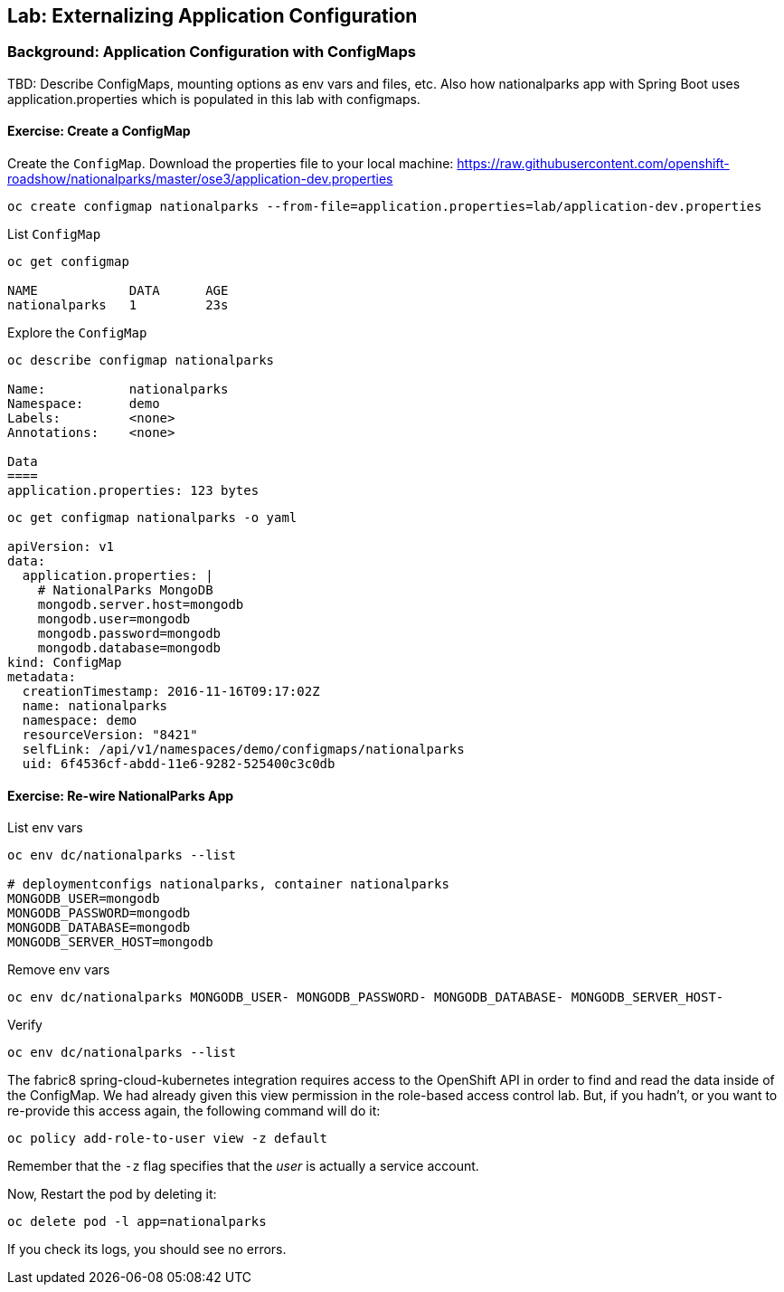 ## Lab: Externalizing Application Configuration

### Background: Application Configuration with ConfigMaps

TBD: Describe ConfigMaps, mounting options as env vars and files, etc. Also how
nationalparks app with Spring Boot uses application.properties which is populated in this
lab with configmaps.

#### Exercise: Create a ConfigMap

Create the `ConfigMap`. Download the properties file to your local machine:
https://raw.githubusercontent.com/openshift-roadshow/nationalparks/master/ose3/application-dev.properties

[source]
----
oc create configmap nationalparks --from-file=application.properties=lab/application-dev.properties
----

List `ConfigMap`

[source]
----
oc get configmap

NAME            DATA      AGE
nationalparks   1         23s
----

Explore the `ConfigMap`

[source]
----
oc describe configmap nationalparks

Name:		nationalparks
Namespace:	demo
Labels:		<none>
Annotations:	<none>

Data
====
application.properties:	123 bytes
----

[source]
----
oc get configmap nationalparks -o yaml

apiVersion: v1
data:
  application.properties: |
    # NationalParks MongoDB
    mongodb.server.host=mongodb
    mongodb.user=mongodb
    mongodb.password=mongodb
    mongodb.database=mongodb
kind: ConfigMap
metadata:
  creationTimestamp: 2016-11-16T09:17:02Z
  name: nationalparks
  namespace: demo
  resourceVersion: "8421"
  selfLink: /api/v1/namespaces/demo/configmaps/nationalparks
  uid: 6f4536cf-abdd-11e6-9282-525400c3c0db
----

#### Exercise: Re-wire NationalParks App

List env vars

[source]
----
oc env dc/nationalparks --list

# deploymentconfigs nationalparks, container nationalparks
MONGODB_USER=mongodb
MONGODB_PASSWORD=mongodb
MONGODB_DATABASE=mongodb
MONGODB_SERVER_HOST=mongodb
----

Remove env vars

[source]
----
oc env dc/nationalparks MONGODB_USER- MONGODB_PASSWORD- MONGODB_DATABASE- MONGODB_SERVER_HOST-
----

Verify

[source]
----
oc env dc/nationalparks --list
----

The fabric8 spring-cloud-kubernetes integration requires access to the OpenShift
API in order to find and read the data inside of the ConfigMap. We had already
given this view permission in the role-based access control lab. But, if you
hadn't, or you want to re-provide this access again, the following command will
do it:

[source]
----
oc policy add-role-to-user view -z default
----

Remember that the `-z` flag specifies that the _user_ is actually a service
account.

Now, Restart the pod by deleting it:

[source]
----
oc delete pod -l app=nationalparks
----

If you check its logs, you should see no errors.
